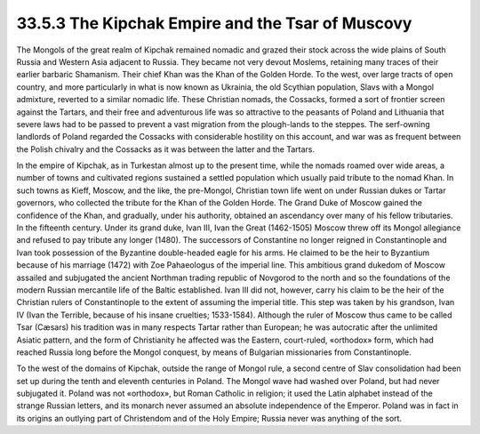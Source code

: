 
33.5.3 The Kipchak Empire and the Tsar of Muscovy
========================================================================
The Mongols of the great realm of Kipchak remained nomadic and grazed their
stock across the wide plains of South Russia and Western Asia adjacent to
Russia. They became not very devout Moslems, retaining many traces of their
earlier barbaric Shamanism. Their chief Khan was the Khan of the Golden Horde.
To the west, over large tracts of open country, and more particularly in what is
now known as Ukrainia, the old Scythian population, Slavs with a Mongol
admixture, reverted to a similar nomadic life. These Christian nomads, the
Cossacks, formed a sort of frontier screen against the Tartars, and their free
and adventurous life was so attractive to the peasants of Poland and Lithuania
that severe laws had to be passed to prevent a vast migration from the
plough-lands to the steppes. The serf-owning landlords of Poland regarded the
Cossacks with considerable hostility on this account, and war was as frequent
between the Polish chivalry and the Cossacks as it was between the latter and
the Tartars.

In the empire of Kipchak, as in Turkestan almost up to the present time,
while the nomads roamed over wide areas, a number of towns and cultivated
regions sustained a settled population which usually paid tribute to the nomad
Khan. In such towns as Kieff, Moscow, and the like, the pre-Mongol, Christian
town life went on under Russian dukes or Tartar governors, who collected the
tribute for the Khan of the Golden Horde. The Grand Duke of Moscow gained the
confidence of the Khan, and gradually, under his authority, obtained an
ascendancy over many of his fellow tributaries. In the fifteenth century. Under
its grand duke, Ivan III, Ivan the Great (1462-1505) Moscow threw off its Mongol
allegiance and refused to pay tribute any longer (1480). The successors of
Constantine no longer reigned in Constantinople and Ivan took possession of the
Byzantine double-headed eagle for his arms. He claimed to be the heir to
Byzantium because of his marriage (1472) with Zoe Pahaeologus of the imperial
line. This ambitious grand dukedom of Moscow assailed and subjugated the ancient
Northman trading republic of Novgorod to the north and so the foundations of the
modern Russian mercantile life of the Baltic established. Ivan III did not,
however, carry his claim to be the heir of the Christian rulers of
Constantinople to the extent of assuming the imperial title. This step was taken
by his grandson, Ivan IV (Ivan the Terrible, because of his insane cruelties;
1533-1584). Although the ruler of Moscow thus came to be called Tsar (Cæsars)
his tradition was in many respects Tartar rather than European; he was
autocratic after the unlimited Asiatic pattern, and the form of Christianity he
affected was the Eastern, court-ruled, «orthodox» form, which had reached Russia
long before the Mongol conquest, by means of Bulgarian missionaries from
Constantinople.

To the west of the domains of Kipchak, outside the range of Mongol rule, a
second centre of Slav consolidation had been set up during the tenth and
eleventh centuries in Poland. The Mongol wave had washed over Poland, but had
never subjugated it. Poland was not «orthodox», but Roman Catholic in religion;
it used the Latin alphabet instead of the strange Russian letters, and its
monarch never assumed an absolute independence of the Emperor. Poland was in
fact in its origins an outlying part of Christendom and of the Holy Empire;
Russia never was anything of the sort.

